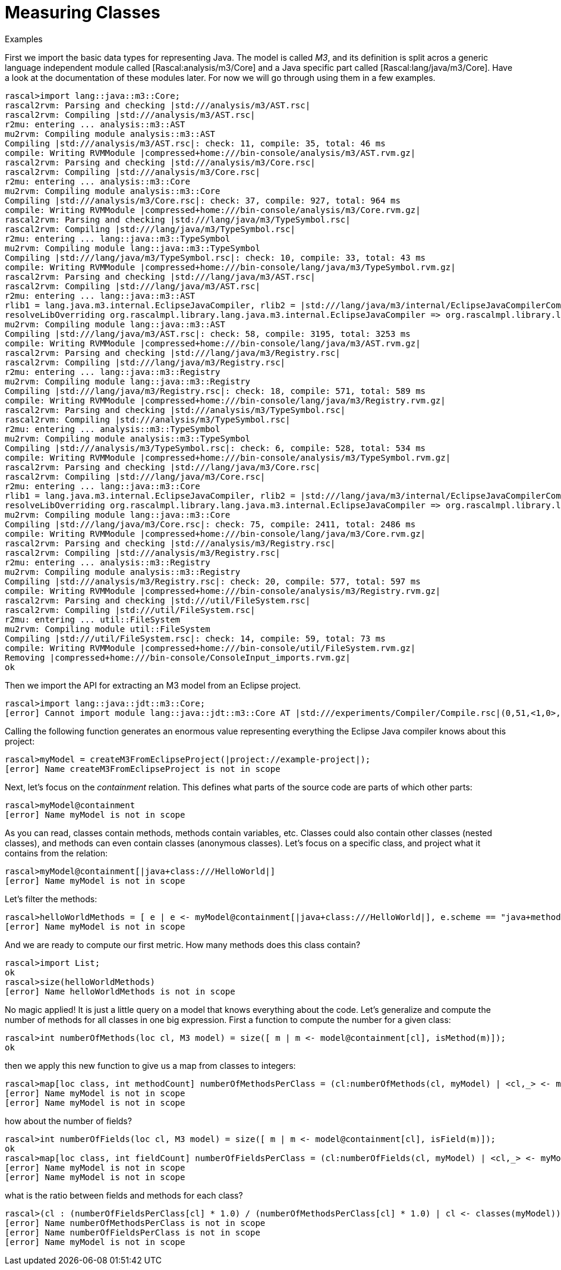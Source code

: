 
[[MeasuringJava-MeasuringClasses]]
# Measuring Classes
:concept: Metrics/MeasuringJava/MeasuringClasses

.Synopsis


.Syntax

.Types

.Function
       
.Usage

.Description

.Examples

[source,rascal-shell]
----
----
First we import the basic data types for representing Java. The model is called _M3_, and its definition is split acros a generic
language independent module called [Rascal:analysis/m3/Core] and a Java specific part called [Rascal:lang/java/m3/Core]. Have a look at the documentation 
of these modules later. For now we will go through using them in a few examples.
[source,rascal-shell]
----
rascal>import lang::java::m3::Core;
rascal2rvm: Parsing and checking |std:///analysis/m3/AST.rsc|
rascal2rvm: Compiling |std:///analysis/m3/AST.rsc|
r2mu: entering ... analysis::m3::AST
mu2rvm: Compiling module analysis::m3::AST
Compiling |std:///analysis/m3/AST.rsc|: check: 11, compile: 35, total: 46 ms
compile: Writing RVMModule |compressed+home:///bin-console/analysis/m3/AST.rvm.gz|
rascal2rvm: Parsing and checking |std:///analysis/m3/Core.rsc|
rascal2rvm: Compiling |std:///analysis/m3/Core.rsc|
r2mu: entering ... analysis::m3::Core
mu2rvm: Compiling module analysis::m3::Core
Compiling |std:///analysis/m3/Core.rsc|: check: 37, compile: 927, total: 964 ms
compile: Writing RVMModule |compressed+home:///bin-console/analysis/m3/Core.rvm.gz|
rascal2rvm: Parsing and checking |std:///lang/java/m3/TypeSymbol.rsc|
rascal2rvm: Compiling |std:///lang/java/m3/TypeSymbol.rsc|
r2mu: entering ... lang::java::m3::TypeSymbol
mu2rvm: Compiling module lang::java::m3::TypeSymbol
Compiling |std:///lang/java/m3/TypeSymbol.rsc|: check: 10, compile: 33, total: 43 ms
compile: Writing RVMModule |compressed+home:///bin-console/lang/java/m3/TypeSymbol.rvm.gz|
rascal2rvm: Parsing and checking |std:///lang/java/m3/AST.rsc|
rascal2rvm: Compiling |std:///lang/java/m3/AST.rsc|
r2mu: entering ... lang::java::m3::AST
rlib1 = lang.java.m3.internal.EclipseJavaCompiler, rlib2 = |std:///lang/java/m3/internal/EclipseJavaCompilerCompiled.class|
resolveLibOverriding org.rascalmpl.library.lang.java.m3.internal.EclipseJavaCompiler => org.rascalmpl.library.lang.java.m3.internal.EclipseJavaCompiler
mu2rvm: Compiling module lang::java::m3::AST
Compiling |std:///lang/java/m3/AST.rsc|: check: 58, compile: 3195, total: 3253 ms
compile: Writing RVMModule |compressed+home:///bin-console/lang/java/m3/AST.rvm.gz|
rascal2rvm: Parsing and checking |std:///lang/java/m3/Registry.rsc|
rascal2rvm: Compiling |std:///lang/java/m3/Registry.rsc|
r2mu: entering ... lang::java::m3::Registry
mu2rvm: Compiling module lang::java::m3::Registry
Compiling |std:///lang/java/m3/Registry.rsc|: check: 18, compile: 571, total: 589 ms
compile: Writing RVMModule |compressed+home:///bin-console/lang/java/m3/Registry.rvm.gz|
rascal2rvm: Parsing and checking |std:///analysis/m3/TypeSymbol.rsc|
rascal2rvm: Compiling |std:///analysis/m3/TypeSymbol.rsc|
r2mu: entering ... analysis::m3::TypeSymbol
mu2rvm: Compiling module analysis::m3::TypeSymbol
Compiling |std:///analysis/m3/TypeSymbol.rsc|: check: 6, compile: 528, total: 534 ms
compile: Writing RVMModule |compressed+home:///bin-console/analysis/m3/TypeSymbol.rvm.gz|
rascal2rvm: Parsing and checking |std:///lang/java/m3/Core.rsc|
rascal2rvm: Compiling |std:///lang/java/m3/Core.rsc|
r2mu: entering ... lang::java::m3::Core
rlib1 = lang.java.m3.internal.EclipseJavaCompiler, rlib2 = |std:///lang/java/m3/internal/EclipseJavaCompilerCompiled.class|
resolveLibOverriding org.rascalmpl.library.lang.java.m3.internal.EclipseJavaCompiler => org.rascalmpl.library.lang.java.m3.internal.EclipseJavaCompiler
mu2rvm: Compiling module lang::java::m3::Core
Compiling |std:///lang/java/m3/Core.rsc|: check: 75, compile: 2411, total: 2486 ms
compile: Writing RVMModule |compressed+home:///bin-console/lang/java/m3/Core.rvm.gz|
rascal2rvm: Parsing and checking |std:///analysis/m3/Registry.rsc|
rascal2rvm: Compiling |std:///analysis/m3/Registry.rsc|
r2mu: entering ... analysis::m3::Registry
mu2rvm: Compiling module analysis::m3::Registry
Compiling |std:///analysis/m3/Registry.rsc|: check: 20, compile: 577, total: 597 ms
compile: Writing RVMModule |compressed+home:///bin-console/analysis/m3/Registry.rvm.gz|
rascal2rvm: Parsing and checking |std:///util/FileSystem.rsc|
rascal2rvm: Compiling |std:///util/FileSystem.rsc|
r2mu: entering ... util::FileSystem
mu2rvm: Compiling module util::FileSystem
Compiling |std:///util/FileSystem.rsc|: check: 14, compile: 59, total: 73 ms
compile: Writing RVMModule |compressed+home:///bin-console/util/FileSystem.rvm.gz|
Removing |compressed+home:///bin-console/ConsoleInput_imports.rvm.gz|
ok
----
Then we import the API for extracting an M3 model from an Eclipse project. 
[source,rascal-shell]
----
rascal>import lang::java::jdt::m3::Core;
[error] Cannot import module lang::java::jdt::m3::Core AT |std:///experiments/Compiler/Compile.rsc|(0,51,<1,0>,<1,51>)
----
Calling the following function generates an enormous value representing everything the Eclipse Java compiler knows about this project:
[source,rascal-shell]
----
rascal>myModel = createM3FromEclipseProject(|project://example-project|);
[error] Name createM3FromEclipseProject is not in scope
----
Next, let's focus on the _containment_ relation. This defines what parts of the source code are parts of which other parts:
[source,rascal-shell]
----
rascal>myModel@containment
[error] Name myModel is not in scope
----
As you can read, classes contain methods, methods contain variables, etc. Classes could also contain other classes (nested classes), and methods can even contain classes (anonymous classes). Let's focus on a specific class, and project what it contains from the relation:
[source,rascal-shell]
----
rascal>myModel@containment[|java+class:///HelloWorld|]
[error] Name myModel is not in scope
----
Let's filter the methods:
[source,rascal-shell]
----
rascal>helloWorldMethods = [ e | e <- myModel@containment[|java+class:///HelloWorld|], e.scheme == "java+method"];
[error] Name myModel is not in scope
----
And we are ready to compute our first metric. How many methods does this class contain?
[source,rascal-shell]
----
rascal>import List;
ok
rascal>size(helloWorldMethods)
[error] Name helloWorldMethods is not in scope
----
No magic applied! It is just a little query on a model that knows everything about the code. Let's generalize and compute the number of methods for all classes in one big expression. First a function to compute the number for a given class:
[source,rascal-shell]
----
rascal>int numberOfMethods(loc cl, M3 model) = size([ m | m <- model@containment[cl], isMethod(m)]);
ok
----
then we apply this new function to give us a map from classes to integers:
[source,rascal-shell]
----
rascal>map[loc class, int methodCount] numberOfMethodsPerClass = (cl:numberOfMethods(cl, myModel) | <cl,_> <- myModel@containment, isClass(cl));
[error] Name myModel is not in scope
[error] Name myModel is not in scope
----
how about the number of fields?
[source,rascal-shell]
----
rascal>int numberOfFields(loc cl, M3 model) = size([ m | m <- model@containment[cl], isField(m)]);
ok
rascal>map[loc class, int fieldCount] numberOfFieldsPerClass = (cl:numberOfFields(cl, myModel) | <cl,_> <- myModel@containment, isClass(cl));
[error] Name myModel is not in scope
[error] Name myModel is not in scope
----
what is the ratio between fields and methods for each class?
[source,rascal-shell]
----
rascal>(cl : (numberOfFieldsPerClass[cl] * 1.0) / (numberOfMethodsPerClass[cl] * 1.0) | cl <- classes(myModel))
[error] Name numberOfMethodsPerClass is not in scope
[error] Name numberOfFieldsPerClass is not in scope
[error] Name myModel is not in scope
----

.Benefits

.Pitfalls


:leveloffset: +1

:leveloffset: -1